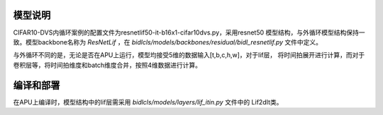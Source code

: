 模型说明
~~~~~~~~~~~~~~~~~~~~~~~~~~~~~~~~~~~~~~~~~~~~~~~~~~~~~~~~~~~~~~~~~~~~~~~~~~~~~~~~~~~~

CIFAR10-DVS内循环案例的配置文件为resnetlif50-it-b16x1-cifar10dvs.py，采用resnet50
模型结构，与外循环模型结构保持一致。模型backbone名称为 *ResNetLif* ，在
*bidlcls/models/backbones/residual/bidl_resnetlif.py* 文件中定义。

与外循环不同的是，无论是否在APU上运行，模型均接受5维的数据输入[t,b,c,h,w]，对于lif层，
将时间拍展开进行计算，而对于卷积层等，将时间拍维度和batch维度合并，按照4维数据进行计算。

编译和部署
~~~~~~~~~~~~~~~~~~~~~~~~~~~~~~~~~~~~~~~~~~~~~~~~~~~~~~~~~~~~~~~~~~~~~~~~~~~~~~~~~~~~

在APU上编译时，模型结构中的lif层需采用 *bidlcls/models/layers/lif_itin.py* 文件中的
Lif2dIt类。